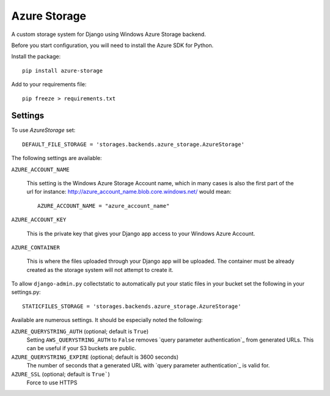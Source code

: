 Azure Storage
=============

A custom storage system for Django using Windows Azure Storage backend.

Before you start configuration, you will need to install the Azure SDK for Python.

Install the package::

  pip install azure-storage

Add to your requirements file::

  pip freeze > requirements.txt


Settings
********

To use `AzureStorage` set::

    DEFAULT_FILE_STORAGE = 'storages.backends.azure_storage.AzureStorage'

The following settings are available:

``AZURE_ACCOUNT_NAME``

    This setting is the Windows Azure Storage Account name, which in many cases is also the first part of the url for instance: http://azure_account_name.blob.core.windows.net/ would mean::

       AZURE_ACCOUNT_NAME = "azure_account_name"

``AZURE_ACCOUNT_KEY``

    This is the private key that gives your Django app access to your Windows Azure Account.

``AZURE_CONTAINER``

    This is where the files uploaded through your Django app will be uploaded.
    The container must be already created as the storage system will not attempt to create it.


To allow ``django-admin.py`` collectstatic to automatically put your static files in your bucket set the following in your settings.py::

    STATICFILES_STORAGE = 'storages.backends.azure_storage.AzureStorage'


Available are numerous settings. It should be especially noted the following:


``AZURE_QUERYSTRING_AUTH`` (optional; default is ``True``)
    Setting ``AWS_QUERYSTRING_AUTH`` to ``False`` removes `query parameter
    authentication`_ from generated URLs. This can be useful if your S3 buckets are
    public.

``AZURE_QUERYSTRING_EXPIRE`` (optional; default is 3600 seconds)
    The number of seconds that a generated URL with `query parameter
    authentication`_ is valid for.

``AZURE_SSL`` (optional; default is ``True```) 
    Force to use HTTPS
